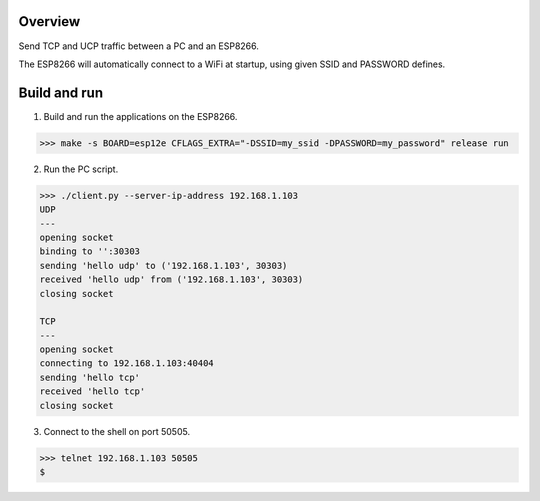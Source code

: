 Overview
========

Send TCP and UCP traffic between a PC and an ESP8266.

The ESP8266 will automatically connect to a WiFi at startup, using
given SSID and PASSWORD defines.

Build and run
=============

1. Build and run the applications on the ESP8266.

.. code-block:: text

    >>> make -s BOARD=esp12e CFLAGS_EXTRA="-DSSID=my_ssid -DPASSWORD=my_password" release run

2. Run the PC script.

.. code-block:: text

    >>> ./client.py --server-ip-address 192.168.1.103
    UDP
    ---
    opening socket
    binding to '':30303
    sending 'hello udp' to ('192.168.1.103', 30303)
    received 'hello udp' from ('192.168.1.103', 30303)
    closing socket

    TCP
    ---
    opening socket
    connecting to 192.168.1.103:40404
    sending 'hello tcp'
    received 'hello tcp'
    closing socket

3. Connect to the shell on port 50505.

.. code-block:: text

   >>> telnet 192.168.1.103 50505
   $
